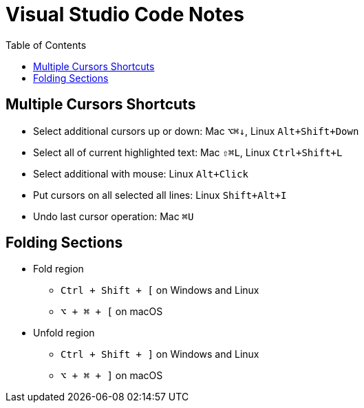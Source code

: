 # Visual Studio Code Notes
:toc:

## Multiple Cursors Shortcuts

* Select additional cursors up or down: Mac `⌥⌘↓`, Linux `Alt+Shift+Down`
* Select all of current highlighted text: Mac `⇧⌘L`, Linux `Ctrl+Shift+L`
* Select additional with mouse: Linux `Alt+Click`
* Put cursors on all selected all lines: Linux `Shift+Alt+I`
* Undo last cursor operation: Mac `⌘U`

## Folding Sections
* Fold region
** `Ctrl + Shift + [` on Windows and Linux
** `⌥ + ⌘ + [` on macOS

* Unfold region
** `Ctrl + Shift + ]` on Windows and Linux
** `⌥ + ⌘ + ]` on macOS
